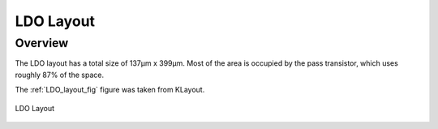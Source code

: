 
.. _LDO_layout:

LDO Layout
==========

Overview
------------

The LDO layout has a total size of 137μm x 399μm. Most of the area is occupied by the pass transistor, which uses roughly 87% of the space.

The :ref:`LDO_layout_fig` figure was taken from KLayout.

.. _LDO_layout_fig:

.. figure:: fig/ldo.png
  :align: center
  :width: 900
  :alt: LDO Layout

  LDO Layout